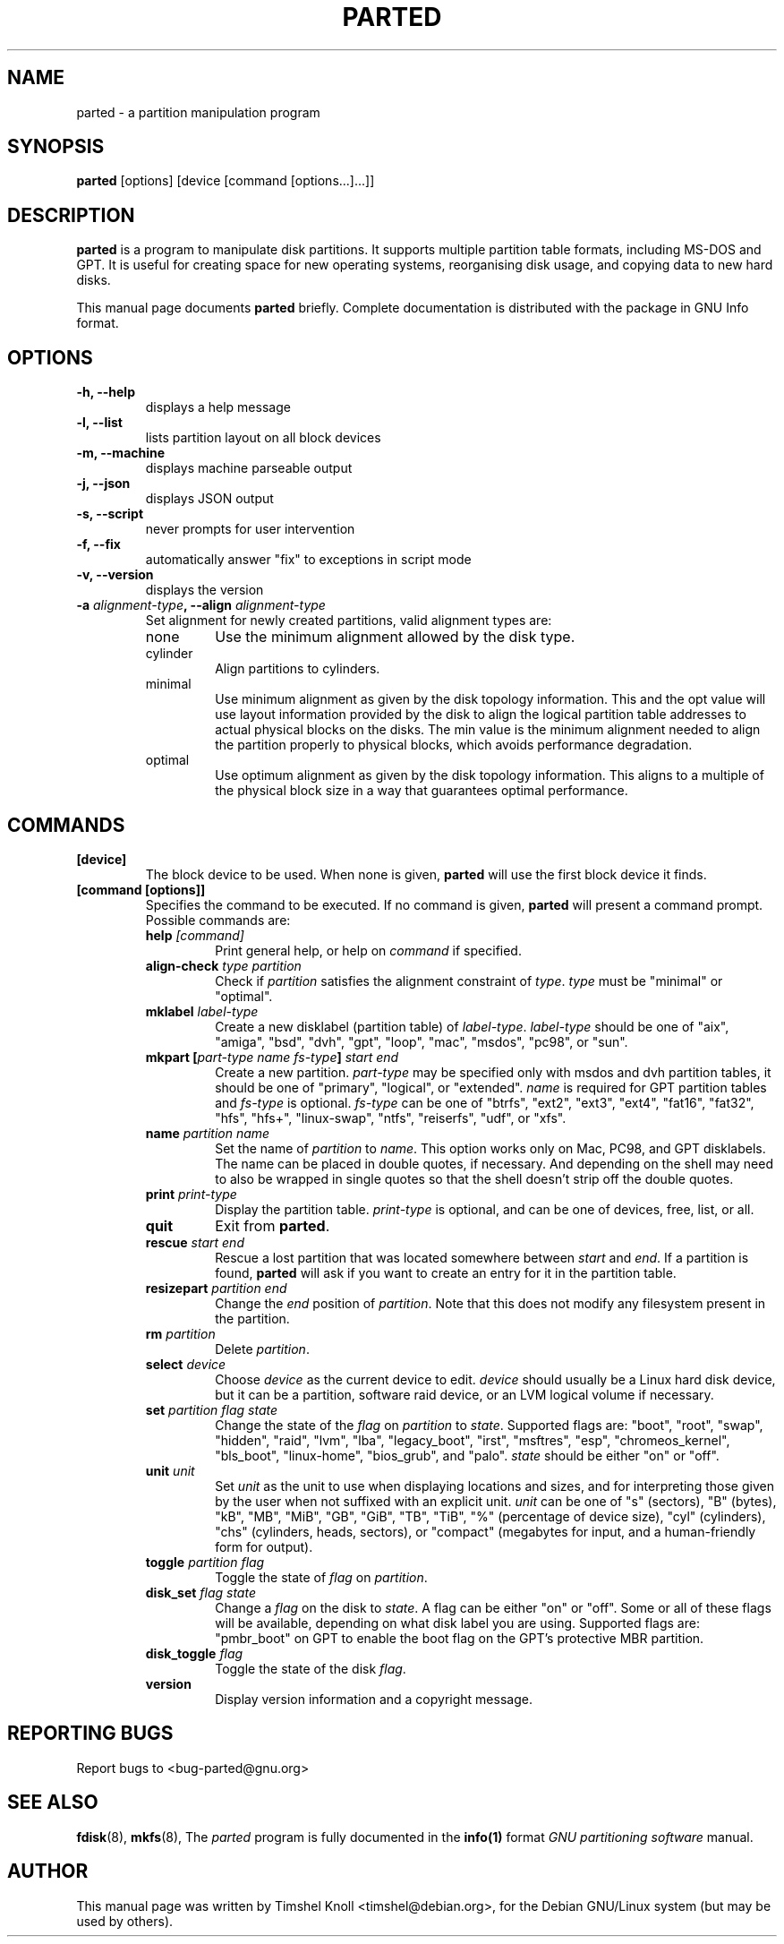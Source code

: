 .TH PARTED 8 "2021 September 28" parted "GNU Parted Manual"
.SH NAME
parted \- a partition manipulation program
.SH SYNOPSIS
.B parted
[options] [device [command [options...]...]]
.SH DESCRIPTION
.B parted
is a program to manipulate disk partitions.  It supports multiple partition
table formats, including MS-DOS and GPT.  It is useful for creating space for
new operating systems, reorganising disk usage, and copying data to new hard
disks.
.PP
This manual page documents \fBparted\fP briefly.  Complete documentation is
distributed with the package in GNU Info format.
.SH OPTIONS
.TP
.B -h, --help
displays a help message
.TP
.B -l, --list
lists partition layout on all block devices
.TP
.B -m, --machine
displays machine parseable output
.TP
.B -j, --json
displays JSON output
.TP
.B -s, --script
never prompts for user intervention
.TP
.B -f, --fix
automatically answer "fix" to exceptions in script mode
.TP
.B -v, --version
displays the version
.TP
.B -a \fIalignment-type\fP, --align \fIalignment-type\fP
Set alignment for newly created partitions, valid alignment types are:
.RS
.IP none
Use the minimum alignment allowed by the disk type.
.IP cylinder
Align partitions to cylinders.
.IP minimal
Use minimum alignment as given by the disk topology information. This and
the opt value will use layout information provided by the disk to align the
logical partition table addresses to actual physical blocks on the disks.
The min value is the minimum alignment needed to align the partition properly to
physical blocks, which avoids performance degradation.
.IP optimal
Use optimum alignment as given by the disk topology information. This
aligns to a multiple of the physical block size in a way that guarantees
optimal performance.
.RE

.SH COMMANDS
.TP
.B [device]
The block device to be used.  When none is given, \fBparted\fP will use the
first block device it finds.
.TP
.B [command [options]]
Specifies the command to be executed.  If no command is given,
.BR parted
will present a command prompt.  Possible commands are:
.RS
.TP
.B help \fI[command]\fP
Print general help, or help on \fIcommand\fP if specified.
.TP
.B align-check \fItype\fP \fIpartition\fP
Check if \fIpartition\fP satisfies the alignment constraint of \fItype\fP.
\fItype\fP must be "minimal" or "optimal".
.TP
.B mklabel \fIlabel-type\fP
Create a new disklabel (partition table) of \fIlabel-type\fP.  \fIlabel-type\fP
should be one of "aix", "amiga", "bsd", "dvh", "gpt", "loop", "mac", "msdos",
"pc98", or "sun".
.TP
.B mkpart [\fIpart-type\fP \fIname\fP \fIfs-type\fP] \fIstart\fP \fIend\fP
Create a new partition. \fIpart-type\fP may be specified only with msdos and
dvh partition tables, it should be one of "primary", "logical", or "extended".
\fIname\fP is required for GPT partition tables and \fIfs-type\fP is optional.
\fIfs-type\fP can be one of "btrfs", "ext2", "ext3", "ext4", "fat16", "fat32",
"hfs", "hfs+", "linux-swap", "ntfs", "reiserfs", "udf", or "xfs".
.TP
.B name \fIpartition\fP \fIname\fP
Set the name of \fIpartition\fP to \fIname\fP. This option works only on Mac,
PC98, and GPT disklabels. The name can be placed in double quotes, if necessary.
And depending on the shell may need to also be wrapped in single quotes so that
the shell doesn't strip off the double quotes.
.TP
.B print \fIprint-type\fP
Display the partition table.
\fIprint-type\fP is optional, and can be one of devices, free, list, or all.
.TP
.B quit
Exit from \fBparted\fP.
.TP
.B rescue \fIstart\fP \fIend\fP
Rescue a lost partition that was located somewhere between \fIstart\fP and
\fIend\fP.  If a partition is found, \fBparted\fP will ask if you want to
create an entry for it in the partition table.
.TP
.B resizepart \fIpartition\fP \fIend\fP
Change the \fIend\fP position of \fIpartition\fP.  Note that this does not
modify any filesystem present in the partition.
.TP
.B rm \fIpartition\fP
Delete \fIpartition\fP.
.TP
.B select \fIdevice\fP
Choose \fIdevice\fP as the current device to edit. \fIdevice\fP should usually
be a Linux hard disk device, but it can be a partition, software raid device,
or an LVM logical volume if necessary.
.TP
.B set \fIpartition\fP \fIflag\fP \fIstate\fP
Change the state of the \fIflag\fP on \fIpartition\fP to \fIstate\fP.
Supported flags are: "boot", "root", "swap", "hidden", "raid", "lvm", "lba",
"legacy_boot", "irst", "msftres", "esp", "chromeos_kernel", "bls_boot", "linux-home",
"bios_grub", and "palo".
\fIstate\fP should be either "on" or "off".
.TP
.B unit \fIunit\fP
Set \fIunit\fP as the unit to use when displaying locations and sizes, and for
interpreting those given by the user when not suffixed with an explicit unit.
\fIunit\fP can be one of "s" (sectors), "B" (bytes), "kB", "MB", "MiB", "GB",
"GiB", "TB", "TiB", "%" (percentage of device size), "cyl" (cylinders), "chs"
(cylinders, heads, sectors), or "compact" (megabytes for input, and a
human-friendly form for output).
.TP
.B toggle \fIpartition\fP \fIflag\fP
Toggle the state of \fIflag\fP on \fIpartition\fP.
.TP
.B disk_set \fIflag\fP \fIstate\fP
Change a \fIflag\fP on the disk to \fIstate\fP. A flag can be either "on" or "off".
Some or all of these flags will be available, depending on what disk label you
are using.  Supported flags are: "pmbr_boot" on GPT to enable the boot flag on the
GPT's protective MBR partition.
.TP
.B disk_toggle \fIflag\fP
Toggle the state of the disk \fIflag\fP.
.TP
.B version
Display version information and a copyright message.
.RE
.SH REPORTING BUGS
Report bugs to <bug-parted@gnu.org>
.SH SEE ALSO
.BR fdisk (8),
.BR mkfs (8),
The \fIparted\fP program is fully documented in the
.BR info(1)
format
.IR "GNU partitioning software"
manual.
.SH AUTHOR
This manual page was written by Timshel Knoll <timshel@debian.org>,
for the Debian GNU/Linux system (but may be used by others).
